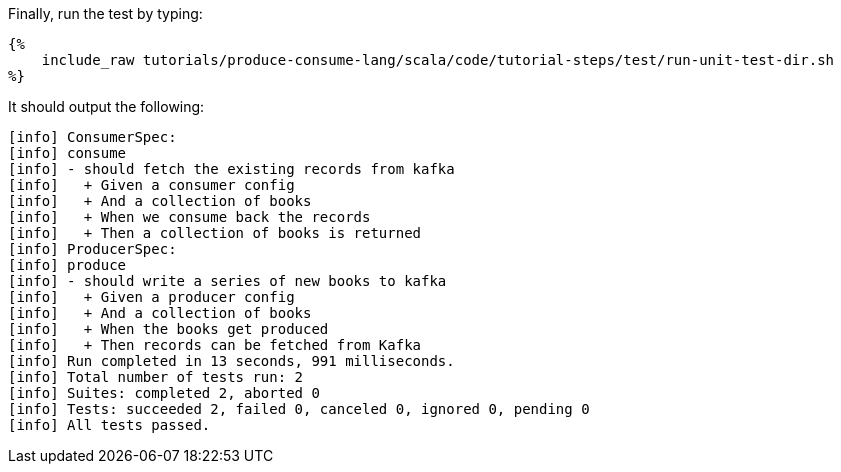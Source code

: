 Finally, run the test by typing:

+++++
<pre class="snippet"><code class="bash">{%
    include_raw tutorials/produce-consume-lang/scala/code/tutorial-steps/test/run-unit-test-dir.sh
%}</code></pre>
+++++

It should output the following:

+++++
<pre class="snippet"><code class="text">[info] ConsumerSpec:
[info] consume
[info] - should fetch the existing records from kafka
[info]   + Given a consumer config
[info]   + And a collection of books
[info]   + When we consume back the records
[info]   + Then a collection of books is returned
[info] ProducerSpec:
[info] produce
[info] - should write a series of new books to kafka
[info]   + Given a producer config
[info]   + And a collection of books
[info]   + When the books get produced
[info]   + Then records can be fetched from Kafka
[info] Run completed in 13 seconds, 991 milliseconds.
[info] Total number of tests run: 2
[info] Suites: completed 2, aborted 0
[info] Tests: succeeded 2, failed 0, canceled 0, ignored 0, pending 0
[info] All tests passed.</code></pre>
+++++
